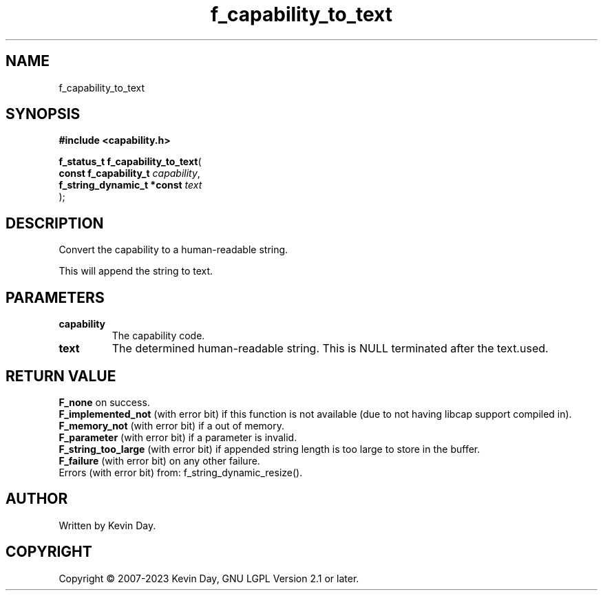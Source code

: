 .TH f_capability_to_text "3" "July 2023" "FLL - Featureless Linux Library 0.6.6" "Library Functions"
.SH "NAME"
f_capability_to_text
.SH SYNOPSIS
.nf
.B #include <capability.h>
.sp
\fBf_status_t f_capability_to_text\fP(
    \fBconst f_capability_t      \fP\fIcapability\fP,
    \fBf_string_dynamic_t *const \fP\fItext\fP
);
.fi
.SH DESCRIPTION
.PP
Convert the capability to a human-readable string.
.PP
This will append the string to text.
.SH PARAMETERS
.TP
.B capability
The capability code.

.TP
.B text
The determined human-readable string. This is NULL terminated after the text.used.

.SH RETURN VALUE
.PP
\fBF_none\fP on success.
.br
\fBF_implemented_not\fP (with error bit) if this function is not available (due to not having libcap support compiled in).
.br
\fBF_memory_not\fP (with error bit) if a out of memory.
.br
\fBF_parameter\fP (with error bit) if a parameter is invalid.
.br
\fBF_string_too_large\fP (with error bit) if appended string length is too large to store in the buffer.
.br
\fBF_failure\fP (with error bit) on any other failure.
.br
Errors (with error bit) from: f_string_dynamic_resize().
.SH AUTHOR
Written by Kevin Day.
.SH COPYRIGHT
.PP
Copyright \(co 2007-2023 Kevin Day, GNU LGPL Version 2.1 or later.
